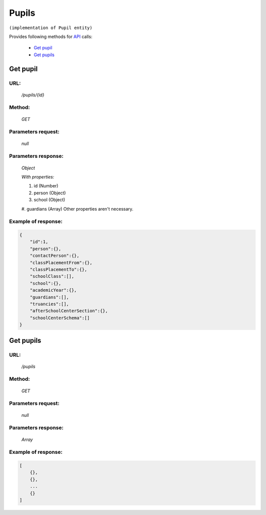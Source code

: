 Pupils
======

``(implementation of Pupil entity)``

Provides following methods for `API <index.html>`_ calls:

    * `Get pupil`_
    * `Get pupils`_

.. _`Get pupil`:

Get pupil
---------

URL:
~~~~
    */pupils/{id}*

Method:
~~~~~~~
    *GET*

Parameters request:
~~~~~~~~~~~~~~~~~~~
    *null*

Parameters response:
~~~~~~~~~~~~~~~~~~~~
    *Object*

    *With properties:*

    #. id (Number)
    #. person (Object)
    #. school (Object)
    #. guardians (Array)
    Other properties aren't necessary.

Example of response:
~~~~~~~~~~~~~~~~~~~~

.. code-block:: json

    {
        "id":1,
        "person":{},
        "contactPerson":{},
        "classPlacementFrom":{},
        "classPlacementTo":{},
        "schoolClass":[],
        "school":{},
        "academicYear":{},
        "guardians":[],
        "truancies":[],
        "afterSchoolCenterSection":{},
        "schoolCenterSchema":[]
    }

.. _`Get pupils`:

Get pupils
----------

URL:
~~~~
    */pupils*

Method:
~~~~~~~
    *GET*

Parameters request:
~~~~~~~~~~~~~~~~~~~
    *null*

Parameters response:
~~~~~~~~~~~~~~~~~~~~
    *Array*

.. seealso::
    Array consists of objects from `Get pupil`_ method

Example of response:
~~~~~~~~~~~~~~~~~~~~

.. code-block:: json

    [
        {},
        {},
        ...
        {}
    ]

